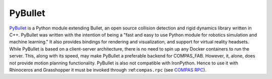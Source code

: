 .. _pybullet_backend:

****************
PyBullet
****************

.. highlight:: bash

`PyBullet <https://pybullet.org/>`_ is a Python module extending Bullet, an open
source collision detection and rigid dynamics library written in C++.  PyBullet
was written with the intention of being a "fast and easy to use Python module for
robotics simulation and machine learning."  It also provides bindings for rendering
and visualization, and support for virtual reality headsets.  While PyBullet
is based on a client-server architecture, there is no need to spin up any Docker
containers to run the server.  This, along with its speed, may make PyBullet a
preferable backend for COMPAS_FAB.  However, it, alone, does not provide motion
planning functionality.  PyBullet is also not compatible with IronPython. Hence to use
it with Rhinoceros and Grasshopper it must be invoked through :ref:``compas.rpc``
(see `COMPAS RPC <https://compas.dev/compas/api/compas.rpc.html>`_).
